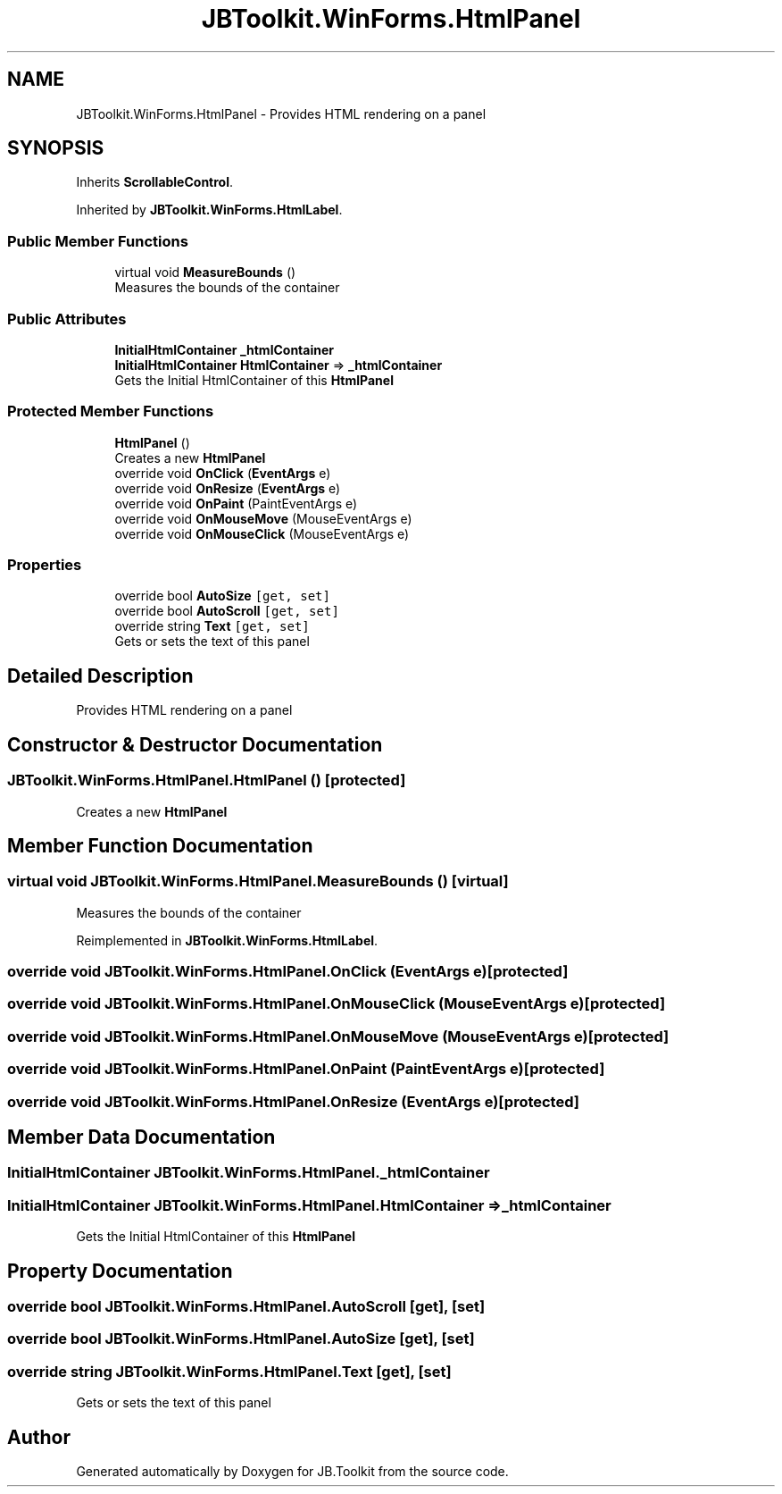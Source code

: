 .TH "JBToolkit.WinForms.HtmlPanel" 3 "Mon Aug 31 2020" "JB.Toolkit" \" -*- nroff -*-
.ad l
.nh
.SH NAME
JBToolkit.WinForms.HtmlPanel \- Provides HTML rendering on a panel  

.SH SYNOPSIS
.br
.PP
.PP
Inherits \fBScrollableControl\fP\&.
.PP
Inherited by \fBJBToolkit\&.WinForms\&.HtmlLabel\fP\&.
.SS "Public Member Functions"

.in +1c
.ti -1c
.RI "virtual void \fBMeasureBounds\fP ()"
.br
.RI "Measures the bounds of the container "
.in -1c
.SS "Public Attributes"

.in +1c
.ti -1c
.RI "\fBInitialHtmlContainer\fP \fB_htmlContainer\fP"
.br
.ti -1c
.RI "\fBInitialHtmlContainer\fP \fBHtmlContainer\fP => \fB_htmlContainer\fP"
.br
.RI "Gets the Initial HtmlContainer of this \fBHtmlPanel\fP "
.in -1c
.SS "Protected Member Functions"

.in +1c
.ti -1c
.RI "\fBHtmlPanel\fP ()"
.br
.RI "Creates a new \fBHtmlPanel\fP "
.ti -1c
.RI "override void \fBOnClick\fP (\fBEventArgs\fP e)"
.br
.ti -1c
.RI "override void \fBOnResize\fP (\fBEventArgs\fP e)"
.br
.ti -1c
.RI "override void \fBOnPaint\fP (PaintEventArgs e)"
.br
.ti -1c
.RI "override void \fBOnMouseMove\fP (MouseEventArgs e)"
.br
.ti -1c
.RI "override void \fBOnMouseClick\fP (MouseEventArgs e)"
.br
.in -1c
.SS "Properties"

.in +1c
.ti -1c
.RI "override bool \fBAutoSize\fP\fC [get, set]\fP"
.br
.ti -1c
.RI "override bool \fBAutoScroll\fP\fC [get, set]\fP"
.br
.ti -1c
.RI "override string \fBText\fP\fC [get, set]\fP"
.br
.RI "Gets or sets the text of this panel "
.in -1c
.SH "Detailed Description"
.PP 
Provides HTML rendering on a panel 


.SH "Constructor & Destructor Documentation"
.PP 
.SS "JBToolkit\&.WinForms\&.HtmlPanel\&.HtmlPanel ()\fC [protected]\fP"

.PP
Creates a new \fBHtmlPanel\fP 
.SH "Member Function Documentation"
.PP 
.SS "virtual void JBToolkit\&.WinForms\&.HtmlPanel\&.MeasureBounds ()\fC [virtual]\fP"

.PP
Measures the bounds of the container 
.PP
Reimplemented in \fBJBToolkit\&.WinForms\&.HtmlLabel\fP\&.
.SS "override void JBToolkit\&.WinForms\&.HtmlPanel\&.OnClick (\fBEventArgs\fP e)\fC [protected]\fP"

.SS "override void JBToolkit\&.WinForms\&.HtmlPanel\&.OnMouseClick (MouseEventArgs e)\fC [protected]\fP"

.SS "override void JBToolkit\&.WinForms\&.HtmlPanel\&.OnMouseMove (MouseEventArgs e)\fC [protected]\fP"

.SS "override void JBToolkit\&.WinForms\&.HtmlPanel\&.OnPaint (PaintEventArgs e)\fC [protected]\fP"

.SS "override void JBToolkit\&.WinForms\&.HtmlPanel\&.OnResize (\fBEventArgs\fP e)\fC [protected]\fP"

.SH "Member Data Documentation"
.PP 
.SS "\fBInitialHtmlContainer\fP JBToolkit\&.WinForms\&.HtmlPanel\&._htmlContainer"

.SS "\fBInitialHtmlContainer\fP JBToolkit\&.WinForms\&.HtmlPanel\&.HtmlContainer => \fB_htmlContainer\fP"

.PP
Gets the Initial HtmlContainer of this \fBHtmlPanel\fP 
.SH "Property Documentation"
.PP 
.SS "override bool JBToolkit\&.WinForms\&.HtmlPanel\&.AutoScroll\fC [get]\fP, \fC [set]\fP"

.SS "override bool JBToolkit\&.WinForms\&.HtmlPanel\&.AutoSize\fC [get]\fP, \fC [set]\fP"

.SS "override string JBToolkit\&.WinForms\&.HtmlPanel\&.Text\fC [get]\fP, \fC [set]\fP"

.PP
Gets or sets the text of this panel 

.SH "Author"
.PP 
Generated automatically by Doxygen for JB\&.Toolkit from the source code\&.
